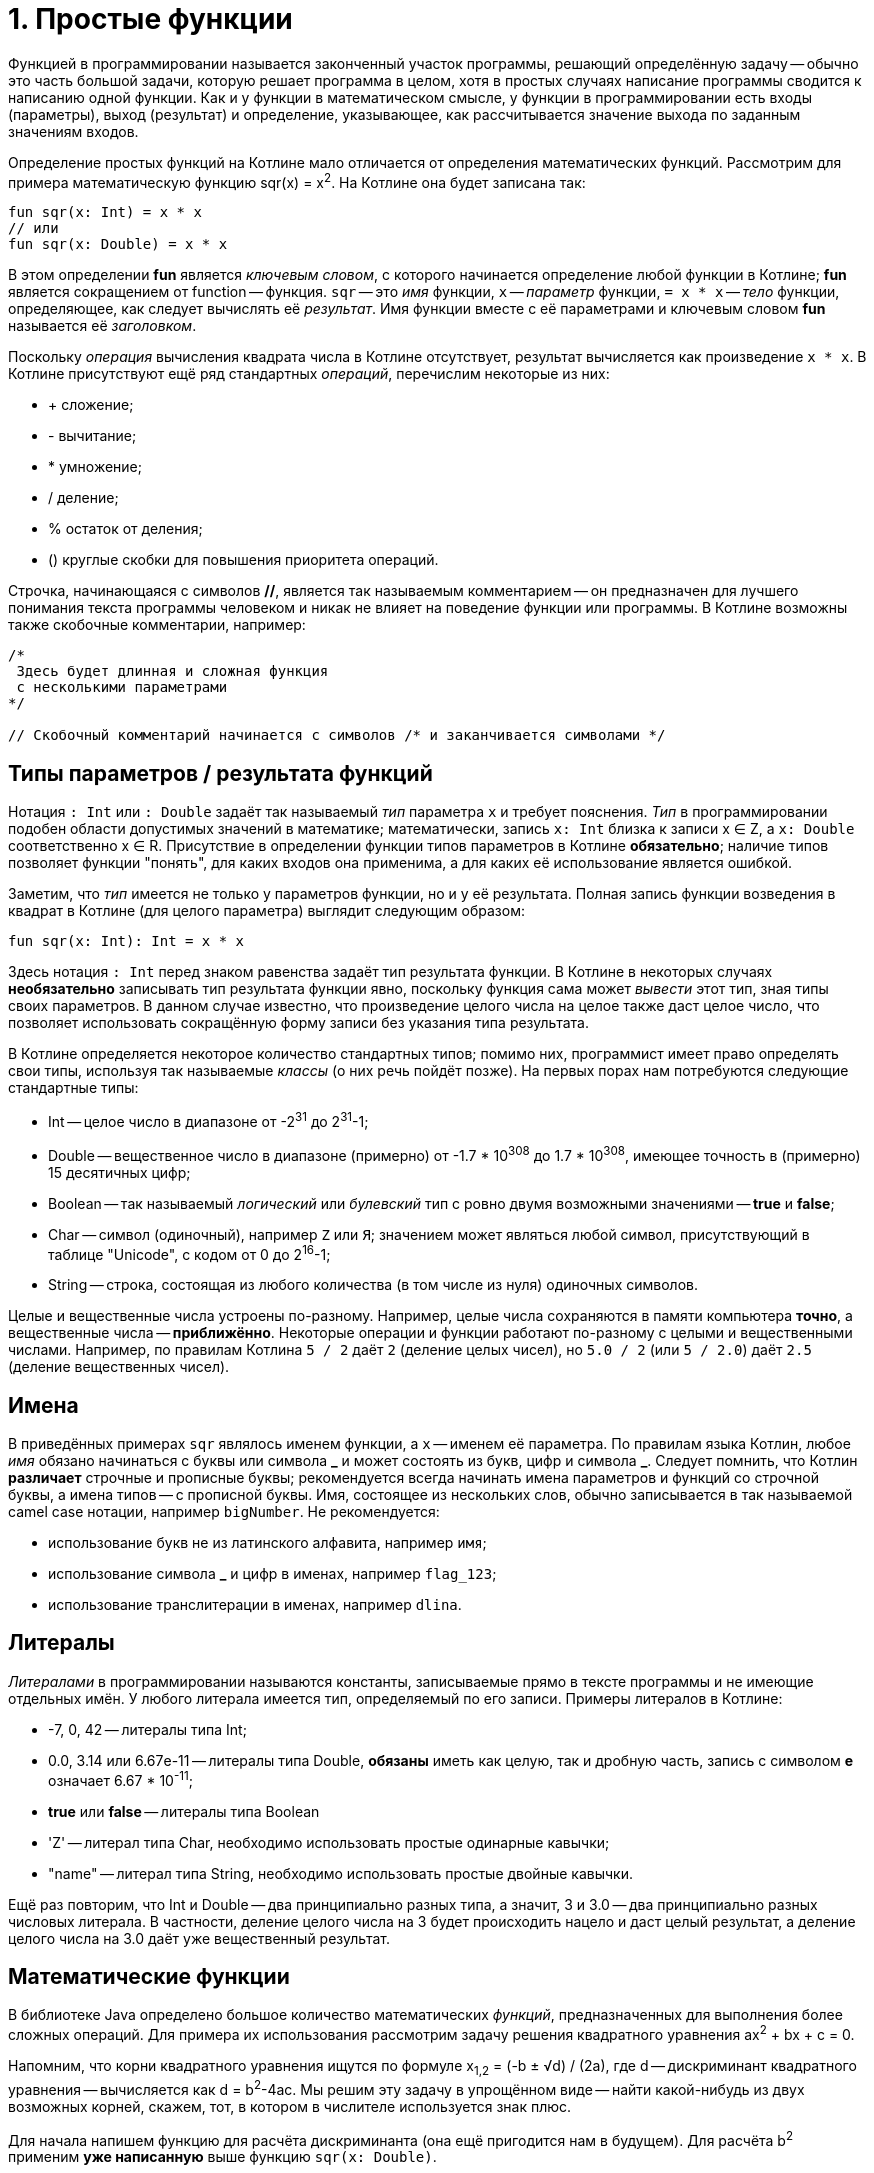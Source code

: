 = 1. Простые функции

Функцией в программировании называется законченный участок программы, решающий определённую задачу --
обычно это часть большой задачи, которую решает программа в целом,
хотя в простых случаях написание программы сводится к написанию одной функции.
Как и у функции в математическом смысле, у функции в программировании есть входы (параметры), выход (результат)
и определение, указывающее, как рассчитывается значение выхода по заданным значениям входов.

Определение простых функций на Котлине мало отличается от определения математических функций.
Рассмотрим для примера математическую функцию sqr(x) = x^2^. На Котлине она будет записана так:

[source,kotlin]
----
fun sqr(x: Int) = x * x
// или
fun sqr(x: Double) = x * x
----

В этом определении **fun** является __ключевым словом__, с которого начинается определение любой функции в Котлине;
**fun** является сокращением от function -- функция.
`sqr` -- это __имя__ функции, `x` -- __параметр__ функции,
`= x * x` -- __тело__ функции, определяющее, как следует вычислять её __результат__.
Имя функции вместе с её параметрами и ключевым словом **fun** называется её __заголовком__.

Поскольку __операция__ вычисления квадрата числа в Котлине отсутствует, результат вычисляется как произведение `x * x`.
В Котлине присутствуют ещё ряд стандартных __операций__, перечислим некоторые из них:

 * &plus; сложение;
 * - вычитание;
 * * умножение;
 * / деление;
 * % остаток от деления;
 * () круглые скобки для повышения приоритета операций.

Строчка, начинающаяся с символов **//**, является так называемым комментарием -- он предназначен
для лучшего понимания текста программы человеком и никак не влияет на поведение функции или программы.
В Котлине возможны также скобочные комментарии, например:

[source,kotlin]
----
/*
 Здесь будет длинная и сложная функция
 с несколькими параметрами
*/

// Скобочный комментарий начинается с символов /* и заканчивается символами */
----

== Типы параметров / результата функций

Нотация `: Int` или `: Double` задаёт так называемый __тип__ параметра `x` и требует пояснения.
__Тип__ в программировании подобен области допустимых значений в математике;
математически, запись `x: Int` близка к записи x &isin; Z, а `x: Double` соответственно x &isin; R.
Присутствие в определении функции типов параметров в Котлине **обязательно**;
наличие типов позволяет функции "понять", для каких входов она применима,
а для каких её использование является ошибкой.

Заметим, что __тип__ имеется не только у параметров функции, но и у её результата.
Полная запись функции возведения в квадрат в Котлине (для целого параметра) выглядит следующим образом:

[source,kotlin]
----
fun sqr(x: Int): Int = x * x
----

Здесь нотация `: Int` перед знаком равенства задаёт тип результата функции.
В Котлине в некоторых случаях **необязательно** записывать тип результата функции явно,
поскольку функция сама может __вывести__ этот тип, зная типы своих параметров.
В данном случае известно, что произведение целого числа на целое также даст целое число,
что позволяет использовать сокращённую форму записи без указания типа результата.

В Котлине определяется некоторое количество стандартных типов;
помимо них, программист имеет право определять свои типы, используя так называемые __классы__ (о них речь пойдёт позже).
На первых порах нам потребуются следующие стандартные типы:

 * Int -- целое число в диапазоне от -2^31^ до 2^31^-1;
 * Double -- вещественное число в диапазоне (примерно) от -1.7 * 10^308^ до 1.7 * 10^308^, имеющее точность в (примерно) 15 десятичных цифр;
 * Boolean -- так называемый __логический__ или __булевский__ тип с ровно двумя возможными значениями -- **true** и **false**;
 * Char -- символ (одиночный), например `Z` или `Я`; значением может являться любой символ, присутствующий в таблице "Unicode", с кодом от 0 до 2^16^-1;
 * String -- строка, состоящая из любого количества (в том числе из нуля) одиночных символов.

Целые и вещественные числа устроены по-разному.
Например, целые числа сохраняются в памяти компьютера **точно**, а вещественные числа -- **приближённо**.
Некоторые операции и функции работают по-разному с целыми и вещественными числами.
Например, по правилам Котлина `5 / 2` даёт `2` (деление целых чисел),
но `5.0 / 2` (или `5 / 2.0`) даёт `2.5` (деление вещественных чисел).

== Имена

В приведённых примерах `sqr` являлось именем функции, а `x` -- именем её параметра.
По правилам языка Котлин, любое __имя__ обязано начинаться с буквы или символа **&lowbar;** и
может состоять из букв, цифр и символа **&lowbar;**.
Следует помнить, что Котлин **различает** строчные и прописные буквы;
рекомендуется всегда начинать имена параметров и функций со строчной буквы, а имена типов -- с прописной буквы.
Имя, состоящее из нескольких слов, обычно записывается в так называемой camel case нотации, например `bigNumber`.
Не рекомендуется:

 * использование букв не из латинского алфавита, например `имя`;
 * использование символа **&lowbar;** и цифр в именах, например `flag&lowbar;123`;
 * использование транслитерации в именах, например `dlina`.

== Литералы

__Литералами__ в программировании называются константы, записываемые прямо в тексте программы
и не имеющие отдельных имён. У любого литерала имеется тип, определяемый по его записи.
Примеры литералов в Котлине:

 * -7, 0, 42 -- литералы типа Int;
 * 0.0, 3.14 или 6.67e-11 -- литералы типа Double, **обязаны** иметь как целую, так и дробную часть, запись с символом **e** означает 6.67 * 10^-11^;
 * **true** или **false** -- литералы типа Boolean
 * 'Z' -- литерал типа Char, необходимо использовать простые одинарные кавычки;
 * "name" -- литерал типа String, необходимо использовать простые двойные кавычки.

Ещё раз повторим, что Int и Double -- два принципиально разных типа,
а значит, 3 и 3.0 -- два принципиально разных числовых литерала.
В частности, деление целого числа на 3 будет происходить нацело и даст целый результат,
а деление целого числа на 3.0 даёт уже вещественный результат.

== Математические функции

В библиотеке Java определено большое количество математических __функций__,
предназначенных для выполнения более сложных операций.
Для примера их использования рассмотрим задачу решения квадратного уравнения ax^2^ + bx + c = 0.

Напомним, что корни квадратного уравнения ищутся по формуле x~1,2~ = (-b &plusmn; &radic;d) / (2a),
где d -- дискриминант квадратного уравнения -- вычисляется как d = b^2^-4ac.
Мы решим эту задачу в упрощённом виде -- найти какой-нибудь из двух возможных корней, скажем, тот,
в котором в числителе используется знак плюс.

Для начала напишем функцию для расчёта дискриминанта (она ещё пригодится нам в будущем).
Для расчёта b^2^ применим **уже написанную** выше функцию `sqr(x: Double)`.

[source,kotlin]
----
fun discriminant(a: Double, b: Double, c: Double) = sqr(b) - 4 * a * c
----

В приведённой записи `b` является __аргументом__ функции `sqr`.
Запись вида `sqr(b)` называется __вызовом__ функции `sqr`.
Подчеркнём отличие __параметра__ и __аргумента__ -- параметр определяется **внутри** функции и имеет определённое имя,
в данном случае `x`,
а аргумент передаётся в функцию **снаружи** и может являться как именем переменной, так и более сложным __выражением__.

Теперь напишем функцию для поиска корня квадратного уравнения.
Для вычисления квадратного корня применим готовую математическую функцию `sqrt(x: Double)`
из математической библиотеки Котлина.

[source,kotlin]
----
fun quadraticEquationRoot(a: Double, b: Double, c: Double) =
        (-b + kotlin.math.sqrt(discriminant(a, b, c))) / (2 * a)
----

Здесь мы, в свою очередь, используем **уже написанную** функцию `discriminant` для поиска дискриминанта,
и выражение `discriminant(a, b, c)`, то есть дискриминант уравнения, является __аргументом__ функции `sqrt`.
Это как раз тот случай, когда аргумент является сложным __выражением__.

Обратите внимание на нотацию `kotlin.math.` перед именем функции `sqrt`.
Поскольку готовых функций существует очень много, они разбиты на так называемые __пакеты__ и __классы__ внутри пакетов.
`kotlin.math.sqrt` является **полным** именем функции вычисления квадратного корня, а `sqrt` -- её **коротким** именем.
Из-за неудобства работы с полными именами, чаще используется следующая запись:

[source,kotlin]
----
// Разрешение использовать короткие имена для ВСЕХ функций из пакета kotlin.math
import kotlin.math.*

fun quadraticEquationRoot(a: Double, b: Double, c: Double) =
        (-b + sqrt(discriminant(a, b, c))) / (2 * a)
----

Здесь **import** -- так называемая __директива__ импорта имён, смысл её пояснён в комментарии.

Примеры других функций из `kotlin.math`:

 * abs(x: Int) или abs(x: Double) -- модуль;
 * sqrt(x: Double) -- квадратный корень;
 * pow(x: Double, y: Double) -- возведение в степень x^y^;
 * sin(x: Double) -- синус, cos(x: Double) -- косинус, tan(x: Double) -- тангенс, все три функции считают, что `x` задан в радианах;
 * exp(x: Double) -- экспонента e^x^;
 * log(x: Double), log10(x: Double) -- соответственно натуральный и десятичный логарифм;
 * min(x: Int, y: Int) или min(x: Double, y: Double) -- минимум из двух чисел;
 * max(x: Int, y: Int) или max(x: Double, y: Double) -- максимум из двух чисел.

В том же пакете `kotlin.math` определены константы ``PI = 3.14...`` и ``E = 2.718...``.

== Переменные в функциях

Выше мы рассмотрели примеры с функциями `sqr`, `discriminant` и `sqRoot`,
вычисление результата в которых занимало одну строчку кода.
Однако, в программировании это скорее редкий случай;
гораздо чаще расчёт результата функции предполагает реализацию некоторой последовательности вычислений -- алгоритма.
Для сохранения результатов **промежуточных** вычислений программисты придумали __переменные__.

Рассмотрим, например, задачу вычисления **произведения** двух корней квадратного уравнения.
Напомним, что корни квадратного уравнения вычисляются как (-b+&radic;d)/(2a) и (-b-&radic;d)/(2a) соответственно,
где d -- дискриминант квадратного уравнения.
При вычислении произведения удобно вначале сохранить вычисленный корень из дискриминанта в переменной `sd`,
так как он используется при вычислении обоих корней.
Затем нужно вычислить оба корня `x1` и `x2` и уже потом рассчитать их произведение.
На Котлине это записывается следующим образом:

[source,kotlin]
----
fun quadraticRootProduct(a: Double, b: Double, c: Double): Double /* тип обязателен */ {
    // Тело функции в виде блока
    val sd = sqrt(discriminant(a, b, c))
    val x1 = (-b + sd) / (2 * a)
    val x2 = (-b - sd) / (2 * a)
    return x1 * x2 // Результат
}
----

В этом примере тело функции записано в виде __блока__ в фигурных скобках,
в противоположность телу в виде __выражения__ -- как в функциях `sqr` и `discriminant` выше.
Знак равенства при этом убирается и обязательно указывается тип результата функции.
В примере присутствуют три промежуточные __переменные__ -- `d`, `x1`, `x2`.
Определение промежуточной __переменной__ в Котлине начинается с __ключевого слова__ **val**
(сокращение от value -- значение), за которым следует имя переменной и, после знака равенства -- её значение.
При желании можно также указать тип переменной, например:

[source,kotlin]
----
    // ...
    val sd: Double = sqrt(discriminant(a, b, c))
----

Если тип переменной не указан, он определяется автоматически, например,
в данном случае он совпадёт с типом результата функции `sqrt`.

Блок состоит из так называемых __операторов__ (в примере их четыре), выполняющихся по порядку сверху вниз.
**Прежде** чем использовать какую-либо переменную, её следует определить. Например, такая запись привела бы к ошибке:

[source,kotlin]
----
fun quadraticRootProduct(a: Double, b: Double, c: Double): Double {
    val x1 = (-b + sd) / (2 * a) // Unresolved reference: sd
    val x2 = (-b - sd) / (2 * a) // Unresolved reference: sd
    val sd = sqrt(discriminant(a, b, c))
    return x1 * x2 // Результат
}
----

Последний оператор функции, начинающийся с __ключевого слова__ **return**, определяет значение её результата;
**return** переводится с английского как **вернуть** (результат).
Функция `quadraticRootProduct` в первую очередь вычислит значение переменной `sd`,
используя **другие функции** `discriminant` и `sqrt`.
Затем произойдёт вычисление переменных `x1` и `x2` и лишь в конце -- вычисление результата в операторе **return**.

Для сравнения, приведём запись той же функции, не использующей переменные:
[source,kotlin]
----
fun quadraticRootProduct(a: Double, b: Double, c: Double) =
        ((-b + sqrt(discriminant(a, b, c))) / (2 * a)) * ((-b - sqrt(discriminant(a, b, c))) / (2 * a))
----

Хотя и записанная в одну строчку, такая функция является гораздо менее понятной,
при её написании легко запутаться при расстановке скобок.
Кроме того, в ней происходит двухкратное вычисление корня из дискриминанта, чего следует избегать.

== Функция println и строковые шаблоны

Начнём с примера -- функции, решающей квадратное уравнение и демонстрирующей решение пользователю.

[source,kotlin]
----
fun solveQuadraticEquation(a: Double, b: Double, c: Double) /* no result */ {
    val sd = sqrt(discriminant(a, b, c))
    val x1 = (-b + sd) / (2 * a)
    val x2 = (-b - sd) / (2 * a)
    // Вывод на экран значений x1 и x2
    println(x1)
    println(x2)
    // Вывод на экран строки вида x1 = 3.0 x2 = 2.0
    println("x1 = $x1 x2 = $x2")
    // Вывод на экран произведения корней
    println("x1 * x2 = ${x1 * x2}")
}
----

Здесь мы подходим к такой важной части программирования,
как взаимодействие с пользователем и вообще с внешним для программы миром.
Обратите внимание -- в этот момент используемые нами функции начинают отличаться от чисто математических,
так как у них появляются __побочные эффекты__ (side effects).
Функция в программировании в общем случае не сводится __только__ к зависимости между параметрами и результатом.

Функция `println(p)` определена в стандартной библиотеке языка Котлин и не требует подключения каких-либо пакетов.
Её параметр `p` может иметь любой тип --
так, вызов `println(x1)` выведет на отдельную строку __консоли__ значение переменной `x1`.
Чаще всего, однако, `p` является строкой, например, `"x1 = $x1 x2 = $x2"`.
В данной строке присутствуют строковые шаблоны `$x1` и `$x2`, состоящие из символа **$** и имени переменной (параметра).
Вместо них программа автоматически подставит значение соответствующих переменных.
Строковый шаблон позволяет также подставить значение сложного выражения,
как, например, здесь: `"x1 * x2 = ${x1 * x2}"`.
В этом случае выражение записывается в фигурных скобках, чтобы программа имела возможность отследить его начало и конец.

Обратите внимание, что тип результата функции `solveQuadraticEquation` не указан.
Это означает, что функция **не имеет** результата (в математическом смысле).
Такие функции встречаются довольно часто, один из примеров -- сама функция `println`,
и их реальный результат сводится к их побочным эффектам -- например, выводу на консоль.

Осталось определить -- что же такое __консоль__?
В привычной нам операционной системе Windows __консоль__ -- это окно или же его часть,
которую программа использует для вывода текстовой информации.
В Intellij IDEA данное окно можно открыть последовательностью команд `View` -> `Tool windows` -> `Run`.
При запуске программы из операционной системы она сама откроет так называемое "окно терминала",
которое будет использоваться программой для вывода текстовой информации.

== Главная функция

Наличие главной функции превращает набор отдельных функций в __программу__, которую можно **запустить**.
Выполнение __программы__ начинается с вызова её главной функции из операционной системы.
На Котлине главная функция определяется так:

[source,kotlin]
----
fun main(args: Array<String>) {
    // Решаем x^2 - 3*x + 2 = 0
    val x1x2 = quadraticRootProduct(1.0, -3.0, 2.0)
    println("Root product: $x1x2")
}
----

Единственный параметр `args` главной функции имеет тип `Array<String>`, то есть __массив__ строк.
О массивах и об использовании параметра `args` главной функции мы поговорим позже.
Результата главная функция не имеет. По правилам Котлина (и Java) она всегда обязана называться `main`.
Для быстрого ввода заголовка главной функции в Intellij IDEA можно ввести в редактор специальную строку **psvm**
с последующим нажатием клавиши **Enter**.

Данная короткая программа использует функцию `quadraticRootProduct`, определённую выше,
для вычисления произведения корней квадратного уравнения, после чего выводит это произведение на консоль.
Для того, чтобы её запустить, в Intellij IDEA достаточно щёлкнуть мышью на зелёный треугольник
слева от заголовка функции `main`.
Поскольку корни данного уравнения равны 1.0 и 2.0, после запуска программы на консоли мы увидим строчку

----
Root product: 2.0
----

== Тестовые функции

Тестовые функции -- особый вид функций, предназначенных для проверки правильности работы других функций.
Поскольку человеку свойственно ошибаться, программисты изобрели немало способов,
как можно проконтролировать правильность программы, как своей собственной, так и написанной другими людьми.
Тестовые функции являются одним из таких способов. Рассмотрим пример:

[source,kotlin]
----
// Разрешение использовать короткое имя аннотации org.junit.jupiter.api.Test
import org.junit.jupiter.api.Test
// Разрешение использовать короткое имя для функции org.junit.jupiter.api.Assertions.assertEquals
import org.junit.jupiter.api.Assertions.assertEquals

// Класс Tests, наличие класса обязательно для библиотеки JUnit
class Tests {

    // ...

    // Тестовая функция
    @Test
    fun testSqr() {
        assertEquals(0, sqr(0))  // Проверить, что квадрат нуля это 0
        assertEquals(4, sqr(2))  // Проверить, что квадрат двух это 4
        assertEquals(9, sqr(-3)) // Проверить, что квадрат -3 это 9
    }
}
----

Написание тестовых функций требует подключения к программе одной из библиотек автоматического тестирования,
например, библиотеки **JUnit**.
Большинство классов этой библиотеки находятся в пакете `org.junit` для версии JUnit 4.x или
в пакете `org.junit.jupiter.api` для версии JUnit 5.х.

`@Test` -- это так называемая __аннотация__, то есть, пометка, используемая для придания функции `testSqr`
дополнительного смысла. В данном случае, аннотация делает функцию `testSqr` тестовой.
Функция `assertEquals` предназначена для сравнения результата вызова некоторой другой функции,
например, `sqr`, с ожидаемым. В приведённом примере она вызывается трижды.

Тестовых функций в проекте может быть много, любая из них запускается так же, как и главная функция --
нажатием зелёного треугольника слева от заголовка функции.
Тестовые функции выполняются по тем же принципам, что и любые другие,
но вызовы `assertEquals` происходят особым образом:

 * если проверка показала совпадение результата с ожидаемым, функция не делает ничего;
 * в противном случае выполнение тестовой функции завершается и в IDEA появится сообщение, выделенное красным цветом, о неудачном завершении тестовой функции.

Если тестовая функция завершила работу и результаты всех проверок совпали с ожидаемыми,
тестовая функция считается завершившейся успешно.

Наконец, что же такое `class Tests`?
По правилам библиотеки JUnit, все тестовые функции обязаны находиться внутри какого-либо __класса__.
О том, для чего нужны классы, мы поговорим позднее.
В данном примере для этой цели был создан класс с именем `Tests` (имя может быть произвольным),
и тестовая функция была записана в нём.
Зелёный треугольник напротив имени класса позволяет одновременно запустить все тестовые функции в данном классе.

Любая написанная программа или функция **всегда** требует проверки.
Это требование тем важнее, чем сложнее программа или функция.
Тестовые функции позволяют доказать правильность работы проверяемой функции, по крайней мере,
для некоторых значений её аргументов.

Наряду с тестовыми функциями, может быть использовано и __ручное__ тестирование.
Ручное тестирование предполагает вывод результатов функции на консоль и ручную проверку их с ожидаемыми.
Для ручного тестирования может быть использована главная функция, например:

[source,kotlin]
----
fun main(args: Array<String>) {
    println("sqr(0) = ${sqr(0)}")
    println("sqr(4) = ${sqr(4)}")
}
----

В нормальном случае мы должны увидеть на консоли строчки

----
sqr(0) = 0
sqr(4) = 16
----

Ручное тестирование гораздо более трудоёмко и требует от программиста или тестировщика гораздо большего внимания.
Поэтому в современном программировании рекомендуется начинать проверку функций с создания тестовых функций,
которые запускаются каждый раз при изменении программы и позволяют заметить появившиеся ошибки.
Ручное тестирование выполняется существенно реже, обычно перед выпуском новой __версии__ программы. Но об этом позже...

== Упражнения

Откройте файл `srс/lesson1/task1/Simple.kt` в проекте `KotlinAsFirst`.
В файле перечислено некоторое количество задач на этот раздел в форме:

[source,kotlin]
----
/*
 * Решите такую-то задачу...
 */
fun doSomething(arg: Int): Int = TODO()
----

Выберите любую из задач. Придумайте её решение и замените `= TODO()`
на тело функции с записью вашего алгоритма (в форме выражения либо в форме блока на ваш выбор).
Важно: не следует при этом менять имя функции, количество, имена и типы параметров, тип результата.

Откройте затем файл `test/lesson1/task1/Tests.kt`,
найдите в нём тестовую функцию -- её название должно совпадать с названием написанной вами функции.
Щёлкните мышью на зелёный значок запуска теста, в нижней части окна IDEA появится окно тестирования.
Если задача решена верно, вы увидите в этом окне зелёную надпись All Tests Passed,
в противном случае -- 1 test failed с описанием проблемы вида:

```
java.lang.AssertionError:
Expected : <something>
Actual   : <another>
```

Ниже вы увидите ссылку на строчку тестовой функции, проверка в которой оказалась неудачной.
Expected -- это ожидаемое значение результата, а Actual -- реально полученное.
Исправьте все ошибки и добейтесь прохождения теста.

Внутри файла `srс/lesson1/task1/Simple.kt` добавьте главную функцию `main`.
Вызовите в ней написанную вами функцию с произвольными аргументами и выведите результат на консоль с помощью `println`,
например:

[source,kotlin]
----
fun main(args: Array<String>) {
    val result = doSomething(42)
    println("Result: $result")
}
----

Запустите главную функцию. Убедитесь, что результат совпадает с ожидаемым вами.

Решите несколько других задач из того же файла.
Убедитесь в том, что можете их решать уверенно и без посторонней помощи.
После этого вы можете перейти к следующему разделу.
